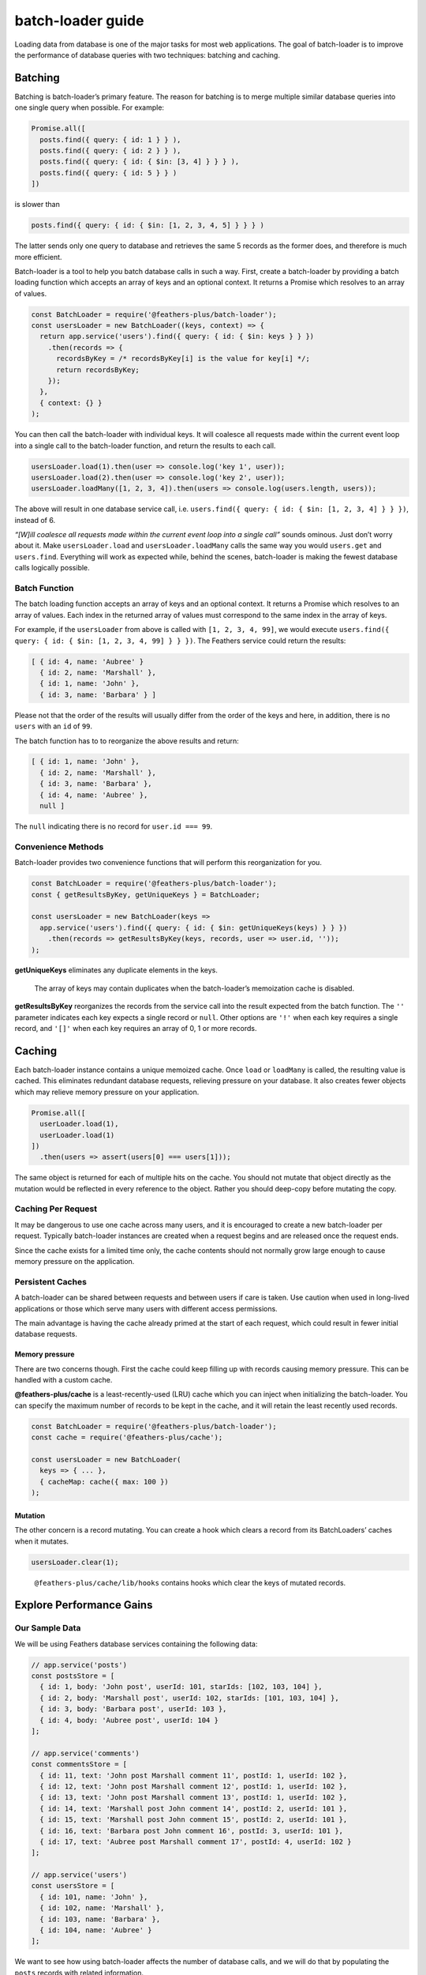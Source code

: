 batch-loader guide
==========================

Loading data from database is one of the major tasks for most web
applications. The goal of batch-loader is to improve the performance of
database queries with two techniques: batching and caching.

Batching
--------

Batching is batch-loader’s primary feature. The reason for batching is
to merge multiple similar database queries into one single query when
possible. For example:

.. code:: js

   Promise.all([
     posts.find({ query: { id: 1 } } ),
     posts.find({ query: { id: 2 } } ),
     posts.find({ query: { id: { $in: [3, 4] } } } ),
     posts.find({ query: { id: 5 } } )
   ])

is slower than

.. code:: js

   posts.find({ query: { id: { $in: [1, 2, 3, 4, 5] } } } )

The latter sends only one query to database and retrieves the same 5
records as the former does, and therefore is much more efficient.

Batch-loader is a tool to help you batch database calls in such a way.
First, create a batch-loader by providing a batch loading function which
accepts an array of keys and an optional context. It returns a Promise
which resolves to an array of values.

.. code:: js

   const BatchLoader = require('@feathers-plus/batch-loader');
   const usersLoader = new BatchLoader((keys, context) => {
     return app.service('users').find({ query: { id: { $in: keys } } })
       .then(records => {
         recordsByKey = /* recordsByKey[i] is the value for key[i] */;
         return recordsByKey;
       });
     },
     { context: {} }
   );

You can then call the batch-loader with individual keys. It will
coalesce all requests made within the current event loop into a single
call to the batch-loader function, and return the results to each call.

.. code:: js

   usersLoader.load(1).then(user => console.log('key 1', user));
   usersLoader.load(2).then(user => console.log('key 2', user));
   usersLoader.loadMany([1, 2, 3, 4]).then(users => console.log(users.length, users));

The above will result in one database service call,
i.e. \ ``users.find({ query: { id: { $in: [1, 2, 3, 4] } } })``, instead
of 6.

.. raw:: html

   <p class="tip">

*“[W]ill coalesce all requests made within the current event loop into a
single call”* sounds ominous. Just don’t worry about it. Make
``usersLoader.load`` and ``usersLoader.loadMany`` calls the same way you
would ``users.get`` and ``users.find``. Everything will work as expected
while, behind the scenes, batch-loader is making the fewest database
calls logically possible.

.. raw:: html

   </p>

Batch Function
~~~~~~~~~~~~~~

The batch loading function accepts an array of keys and an optional
context. It returns a Promise which resolves to an array of values. Each
index in the returned array of values must correspond to the same index
in the array of keys.

For example, if the ``usersLoader`` from above is called with
``[1, 2, 3, 4, 99]``, we would execute
``users.find({ query: { id: { $in: [1, 2, 3, 4, 99] } } })``. The
Feathers service could return the results:

.. code:: js

   [ { id: 4, name: 'Aubree' }
     { id: 2, name: 'Marshall' },
     { id: 1, name: 'John' },
     { id: 3, name: 'Barbara' } ]

Please not that the order of the results will usually differ from the
order of the keys and here, in addition, there is no ``users`` with an
``id`` of ``99``.

The batch function has to to reorganize the above results and return:

.. code:: js

   [ { id: 1, name: 'John' },
     { id: 2, name: 'Marshall' },
     { id: 3, name: 'Barbara' },
     { id: 4, name: 'Aubree' },
     null ]

The ``null`` indicating there is no record for ``user.id === 99``.

Convenience Methods
~~~~~~~~~~~~~~~~~~~

Batch-loader provides two convenience functions that will perform this
reorganization for you.

.. code:: js

   const BatchLoader = require('@feathers-plus/batch-loader');
   const { getResultsByKey, getUniqueKeys } = BatchLoader;

   const usersLoader = new BatchLoader(keys =>
     app.service('users').find({ query: { id: { $in: getUniqueKeys(keys) } } })
       .then(records => getResultsByKey(keys, records, user => user.id, ''));
   );

**getUniqueKeys** eliminates any duplicate elements in the keys.

   The array of keys may contain duplicates when the batch-loader’s
   memoization cache is disabled.

**getResultsByKey** reorganizes the records from the service call into
the result expected from the batch function. The ``''`` parameter
indicates each key expects a single record or ``null``. Other options
are ``'!'`` when each key requires a single record, and ``'[]'`` when
each key requires an array of 0, 1 or more records.

Caching
-------

Each batch-loader instance contains a unique memoized cache. Once
``load`` or ``loadMany`` is called, the resulting value is cached. This
eliminates redundant database requests, relieving pressure on your
database. It also creates fewer objects which may relieve memory
pressure on your application.

.. code:: js

   Promise.all([
     userLoader.load(1),
     userLoader.load(1)
   ])
     .then(users => assert(users[0] === users[1]));

.. raw:: html

   <p class="tip">

The same object is returned for each of multiple hits on the cache. You
should not mutate that object directly as the mutation would be
reflected in every reference to the object. Rather you should deep-copy
before mutating the copy.

.. raw:: html

   </p>

Caching Per Request
~~~~~~~~~~~~~~~~~~~

It may be dangerous to use one cache across many users, and it is
encouraged to create a new batch-loader per request. Typically
batch-loader instances are created when a request begins and are
released once the request ends.

Since the cache exists for a limited time only, the cache contents
should not normally grow large enough to cause memory pressure on the
application.

Persistent Caches
~~~~~~~~~~~~~~~~~

A batch-loader can be shared between requests and between users if care
is taken. Use caution when used in long-lived applications or those
which serve many users with different access permissions.

The main advantage is having the cache already primed at the start of
each request, which could result in fewer initial database requests.

Memory pressure
^^^^^^^^^^^^^^^

There are two concerns though. First the cache could keep filling up
with records causing memory pressure. This can be handled with a custom
cache.

**@feathers-plus/cache** is a least-recently-used (LRU) cache which you
can inject when initializing the batch-loader. You can specify the
maximum number of records to be kept in the cache, and it will retain
the least recently used records.

.. code:: js

   const BatchLoader = require('@feathers-plus/batch-loader');
   const cache = require('@feathers-plus/cache');

   const usersLoader = new BatchLoader(
     keys => { ... },
     { cacheMap: cache({ max: 100 })
   );

Mutation
^^^^^^^^

The other concern is a record mutating. You can create a hook which
clears a record from its BatchLoaders’ caches when it mutates.

.. code:: js

   usersLoader.clear(1);

..

   ``@feathers-plus/cache/lib/hooks`` contains hooks which clear the
   keys of mutated records.

Explore Performance Gains
-------------------------

Our Sample Data
~~~~~~~~~~~~~~~

We will be using Feathers database services containing the following
data:

.. code:: js

   // app.service('posts')
   const postsStore = [
     { id: 1, body: 'John post', userId: 101, starIds: [102, 103, 104] },
     { id: 2, body: 'Marshall post', userId: 102, starIds: [101, 103, 104] },
     { id: 3, body: 'Barbara post', userId: 103 },
     { id: 4, body: 'Aubree post', userId: 104 }
   ];

   // app.service('comments')
   const commentsStore = [
     { id: 11, text: 'John post Marshall comment 11', postId: 1, userId: 102 },
     { id: 12, text: 'John post Marshall comment 12', postId: 1, userId: 102 },
     { id: 13, text: 'John post Marshall comment 13', postId: 1, userId: 102 },
     { id: 14, text: 'Marshall post John comment 14', postId: 2, userId: 101 },
     { id: 15, text: 'Marshall post John comment 15', postId: 2, userId: 101 },
     { id: 16, text: 'Barbara post John comment 16', postId: 3, userId: 101 },
     { id: 17, text: 'Aubree post Marshall comment 17', postId: 4, userId: 102 }
   ];

   // app.service('users')
   const usersStore = [
     { id: 101, name: 'John' },
     { id: 102, name: 'Marshall' },
     { id: 103, name: 'Barbara' },
     { id: 104, name: 'Aubree' }
   ];

We want to see how using batch-loader affects the number of database
calls, and we will do that by populating the ``posts`` records with
related information.

Using Plain JavaScript
~~~~~~~~~~~~~~~~~~~~~~

First, let’s add the related ``comments`` records to each ``posts``
record using regular JavaScript, and let’s do this using both Promises
and async/await.

.. code:: js

   // Populate using Promises.
   Promise.resolve(posts.find()
     .then(posts => Promise.all(posts.map(post => comments.find({ query: { postId: post.id } })
       .then(comments => {
         post.commentRecords = comments;
         return post;
       })
     )))
   )
     .then(data => ... );

   // Populate using async/await.
   const postRecords = await posts.find();
   const data = await Promise.all(postRecords.map(async post => {
     post.commentRecords = await comments.find({ query: { postId: post.id } });
     return post;
   }));

Both of these make the following database service calls, and both get
the following result.

.. code:: js

   ... posts find
   ... comments find { postId: 1 }
   ... comments find { postId: 2 }
   ... comments find { postId: 3 }
   ... comments find { postId: 4 }

   [ { id: 1,
       body: 'John post',
       userId: 101,
       starIds: [ 102, 103, 104 ],
       commentRecords: [
         { id: 11, text: 'John post Marshall comment 11', postId: 1, userId: 102 },
         { id: 12, text: 'John post Marshall comment 12', postId: 1, userId: 102 },
         { id: 13, text: 'John post Marshall comment 13', postId: 1, userId: 102 } ] },
     { ... }
   ]

Using Neither Batching nor Caching
~~~~~~~~~~~~~~~~~~~~~~~~~~~~~~~~~~

The batch-loader function will be called for every ``load`` and
``loadMany`` when batching and caching are disabled in the batch-loader.
This means it acts just like individual ``get`` and ``find`` method
calls. Let’s rewrite the above example using such a rudimentary
batch-loader:

.. code:: js

   const BatchLoader = require('@feathers-plus/batch-loader');
   const { getResultsByKey, getUniqueKeys } = BatchLoader;

   // Populate using Promises.
   const commentsLoaderPromises = new BatchLoader(
     keys => comments.find({ query: { postId: { $in: getUniqueKeys(keys) } } })
       .then(result => getResultsByKey(keys, result, comment => comment.postId, '[]')),
     { batch: false, cache: false }
   );

   Promise.resolve(posts.find()
     .then(postRecords => Promise.all(postRecords.map(post => commentsLoaderPromises.load(post.id)
       .then(comments => {
         post.commentRecords = comments;
         return post;
       })
     )))
   )
     .then(data => { ... });

   // Populate using async/await.
   const commentsLoaderAwait = new BatchLoader(async keys => {
       const postRecords = await comments.find({ query: { postId: { $in: getUniqueKeys(keys) } } });
       return getResultsByKey(keys, postRecords, comment => comment.postId, '[]');
     },
     { batch: false, cache: false }
   );

   const postRecords = await posts.find();
   const data = await Promise.all(postRecords.map(async post => {
     post.commentRecords = await commentsLoaderAwait.load(post.id);
     return post;
   }));

Both of these make the same database service calls as did the `plain
JavaScript example <#Using-Plain-JavaScript>`__, because batching and
caching were both disabled.

.. code:: text

   ... posts find
   ... comments find { postId: { '$in': [ 1 ] } }
   ... comments find { postId: { '$in': [ 2 ] } }
   ... comments find { postId: { '$in': [ 3 ] } }
   ... comments find { postId: { '$in': [ 4 ] } }

..

   A batch-loader with neither batching nor caching makes the same
   database calls as does a plain Javascript implementation. This is a
   convenient way to debug issues you might have with batch-loader. The
   *“magic”* disappears when you disable batching and caching, which
   makes it simpler to understand what is happening.

Using Batching and Caching
~~~~~~~~~~~~~~~~~~~~~~~~~~

Batching and caching are enabled when we remove the 2
``{ batch: false, cache: false }`` in the above example. A very
different performance profile is now produced:

.. code:: text

   ... posts find
   ... comments find { postId: { '$in': [ 1, 2, 3, 4 ] } }

Only 1 service call was made for the ``comments`` records, instead of
the previous 4.

A Realistic Example
~~~~~~~~~~~~~~~~~~~

The more service calls made, the better batch-loader performs. The above
example populated the ``posts`` records with just the ``comments``
records. Let’s see the effect batch-loader has when we fully populate
the ``posts`` records.

.. code:: js

   const { map, parallel } = require('asyncro');
   const BatchLoader = require('@feathers-plus/batch-loader');

   const { getResultsByKey, getUniqueKeys } = BatchLoader;

   tester({ batch: false, cache: false })
     .then(data => { ... )

   async function tester (options) {
     const commentsLoader = new BatchLoader(async keys => {
         const result = await comments.find({ query: { postId: { $in: getUniqueKeys(keys) } } });
         return getResultsByKey(keys, result, comment => comment.postId, '[]');
       },
       options
     );

     const usersLoader = new BatchLoader(async keys => {
         const result = await users.find({ query: { id: { $in: getUniqueKeys(keys) } } });
         return getResultsByKey(keys, result, user => user.id, '');
       },
       options
     );

     const postRecords = await posts.find();

     await map(postRecords, async post => {
       await parallel([
         // Join one users record to posts, for post.userId === users.id
         async () => {
           post.userRecord = await usersLoader.load(post.userId);
         },
         // Join 0, 1 or many comments records to posts, where comments.postId === posts.id
         async () => {
           const commentRecords = await commentsLoader.load(post.id);
           post.commentRecords = commentRecords;

           // Join one users record to comments, for comments.userId === users.id
           await map(commentRecords, async comment => {
             comment.userRecord = await usersLoader.load(comment.userId);
           });
         },
         // Join 0, 1 or many users record to posts, where posts.starIds === users.id
         async () => {
           if (!post.starIds) return null;

           post.starUserRecords = await usersLoader.loadMany(post.starIds);
         }
       ]);
     });

     return postRecords;
   }

..

   Notice ``usersLoader`` is being called within 3 quite different
   joins. These joins will share their batching and cache, noticeably
   improving overall performance.

This example has batching and caching disabled. These 22 service calls
are made when it is run. They are the same calls which a plain
JavaScript implementation would have made:

.. code:: text

   ... posts find
   ... users find { id: { '$in': [ 101 ] } }
   ... comments find { postId: { '$in': [ 1 ] } }
   ... users find { id: { '$in': [ 102 ] } }
   ... users find { id: { '$in': [ 103 ] } }
   ... users find { id: { '$in': [ 104 ] } }
   ... users find { id: { '$in': [ 102 ] } }
   ... comments find { postId: { '$in': [ 2 ] } }
   ... users find { id: { '$in': [ 101 ] } }
   ... users find { id: { '$in': [ 103 ] } }
   ... users find { id: { '$in': [ 104 ] } }
   ... users find { id: { '$in': [ 103 ] } }
   ... comments find { postId: { '$in': [ 3 ] } }
   ... users find { id: { '$in': [ 104 ] } }
   ... comments find { postId: { '$in': [ 4 ] } }
   ... users find { id: { '$in': [ 102 ] } }
   ... users find { id: { '$in': [ 102 ] } }
   ... users find { id: { '$in': [ 102 ] } }
   ... users find { id: { '$in': [ 101 ] } }
   ... users find { id: { '$in': [ 101 ] } }
   ... users find { id: { '$in': [ 101 ] } }
   ... users find { id: { '$in': [ 102 ] } }

Now let’s enable batching and caching by changing
``tester({ batch: false, cache: false })`` to ``tester()``. Only these
**three** service calls are now made to obtain the same results:

.. code:: text

   ... posts find
   ... users find { id: { '$in': [ 101, 102, 103, 104 ] } }
   ... comments find { postId: { '$in': [ 1, 2, 3, 4 ] } }

..

   The 2 BatchLoaders reduced the number of services calls from 22 for a
   plain implementation, to just 3!

The final populated result is:

.. code:: js

   [ { id: 1,
       body: 'John post',
       userId: 101,
       starIds: [ 102, 103, 104 ],
       userRecord: { id: 101, name: 'John' },
       starUserRecords:
        [ { id: 102, name: 'Marshall' }, { id: 103, name: 'Barbara' }, { id: 104, name: 'Aubree' } ],
       commentRecords:
        [ { id: 11,
            text: 'John post Marshall comment 11',
            postId: 1,
            userId: 102,
            userRecord: { id: 102, name: 'Marshall' } },
          { id: 12,
            text: 'John post Marshall comment 12',
            postId: 1,
            userId: 102,
            userRecord: { id: 102, name: 'Marshall' } },
          { id: 13,
            text: 'John post Marshall comment 13',
            postId: 1,
            userId: 102,
            userRecord: { id: 102, name: 'Marshall' } } ] },
     { id: 2,
       body: 'Marshall post',
       userId: 102,
       starIds: [ 101, 103, 104 ],
       userRecord: { id: 102, name: 'Marshall' },
       starUserRecords:
        [ { id: 101, name: 'John' }, { id: 103, name: 'Barbara' }, { id: 104, name: 'Aubree' } ],
       commentRecords:
        [ { id: 14,
            text: 'Marshall post John comment 14',
            postId: 2,
            userId: 101,
            userRecord: { id: 101, name: 'John' } },
          { id: 15,
            text: 'Marshall post John comment 15',
            postId: 2,
            userId: 101,
            userRecord: { id: 101, name: 'John' } } ] },
     { id: 3,
       body: 'Barbara post',
       userId: 103,
       userRecord: { id: 103, name: 'Barbara' },
       commentRecords:
        [ { id: 16,
            text: 'Barbara post John comment 16',
            postId: 3,
            userId: 101,
            userRecord: { id: 101, name: 'John' } } ] },
     { id: 4,
       body: 'Aubree post',
       userId: 104,
       userRecord: { id: 104, name: 'Aubree' },
       commentRecords:
        [ { id: 17,
            text: 'Aubree post Marshall comment 17',
            postId: 4,
            userId: 102,
            userRecord: { id: 102, name: 'Marshall' } } ] } ]

See also
--------

-  `facebook/dataloader <https://github.com/facebook/dataloader>`__ from
   which batch-loader is derived.
